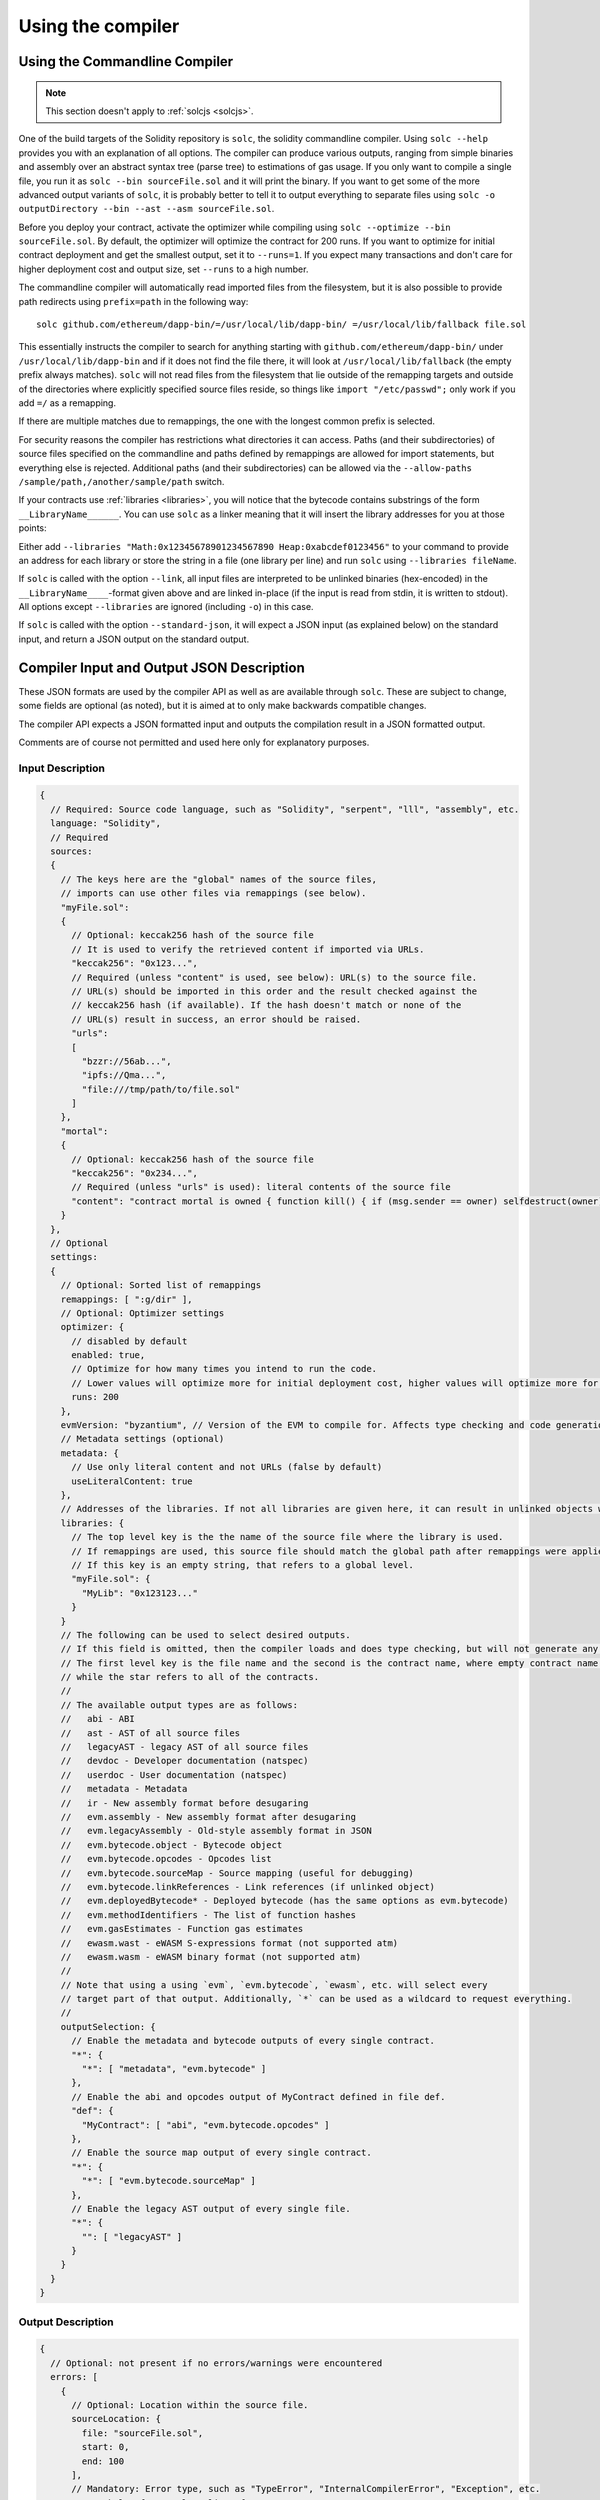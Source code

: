 ******************
Using the compiler
******************

.. index:: ! commandline compiler, compiler;commandline, ! solc, ! linker

.. _commandline-compiler:

Using the Commandline Compiler
******************************

.. note::
    This section doesn't apply to :ref:`solcjs <solcjs>`.

One of the build targets of the Solidity repository is ``solc``, the solidity commandline compiler.
Using ``solc --help`` provides you with an explanation of all options. The compiler can produce various outputs, ranging from simple binaries and assembly over an abstract syntax tree (parse tree) to estimations of gas usage.
If you only want to compile a single file, you run it as ``solc --bin sourceFile.sol`` and it will print the binary. If you want to get some of the more advanced output variants of ``solc``, it is probably better to tell it to output everything to separate files using ``solc -o outputDirectory --bin --ast --asm sourceFile.sol``.

Before you deploy your contract, activate the optimizer while compiling using ``solc --optimize --bin sourceFile.sol``. By default, the optimizer will optimize the contract for 200 runs. If you want to optimize for initial contract deployment and get the smallest output, set it to ``--runs=1``. If you expect many transactions and don't care for higher deployment cost and output size, set ``--runs`` to a high number.

The commandline compiler will automatically read imported files from the filesystem, but
it is also possible to provide path redirects using ``prefix=path`` in the following way:

::

    solc github.com/ethereum/dapp-bin/=/usr/local/lib/dapp-bin/ =/usr/local/lib/fallback file.sol

This essentially instructs the compiler to search for anything starting with
``github.com/ethereum/dapp-bin/`` under ``/usr/local/lib/dapp-bin`` and if it does not
find the file there, it will look at ``/usr/local/lib/fallback`` (the empty prefix
always matches). ``solc`` will not read files from the filesystem that lie outside of
the remapping targets and outside of the directories where explicitly specified source
files reside, so things like ``import "/etc/passwd";`` only work if you add ``=/`` as a remapping.

If there are multiple matches due to remappings, the one with the longest common prefix is selected.

For security reasons the compiler has restrictions what directories it can access. Paths (and their subdirectories) of source files specified on the commandline and paths defined by remappings are allowed for import statements, but everything else is rejected. Additional paths (and their subdirectories) can be allowed via the ``--allow-paths /sample/path,/another/sample/path`` switch.

If your contracts use :ref:`libraries <libraries>`, you will notice that the bytecode contains substrings of the form ``__LibraryName______``. You can use ``solc`` as a linker meaning that it will insert the library addresses for you at those points:

Either add ``--libraries "Math:0x12345678901234567890 Heap:0xabcdef0123456"`` to your command to provide an address for each library or store the string in a file (one library per line) and run ``solc`` using ``--libraries fileName``.

If ``solc`` is called with the option ``--link``, all input files are interpreted to be unlinked binaries (hex-encoded) in the ``__LibraryName____``-format given above and are linked in-place (if the input is read from stdin, it is written to stdout). All options except ``--libraries`` are ignored (including ``-o``) in this case.

If ``solc`` is called with the option ``--standard-json``, it will expect a JSON input (as explained below) on the standard input, and return a JSON output on the standard output.

.. _compiler-api:

Compiler Input and Output JSON Description
******************************************

These JSON formats are used by the compiler API as well as are available through ``solc``. These are subject to change,
some fields are optional (as noted), but it is aimed at to only make backwards compatible changes.

The compiler API expects a JSON formatted input and outputs the compilation result in a JSON formatted output.

Comments are of course not permitted and used here only for explanatory purposes.

Input Description
-----------------

.. code-block:: none

    {
      // Required: Source code language, such as "Solidity", "serpent", "lll", "assembly", etc.
      language: "Solidity",
      // Required
      sources:
      {
        // The keys here are the "global" names of the source files,
        // imports can use other files via remappings (see below).
        "myFile.sol":
        {
          // Optional: keccak256 hash of the source file
          // It is used to verify the retrieved content if imported via URLs.
          "keccak256": "0x123...",
          // Required (unless "content" is used, see below): URL(s) to the source file.
          // URL(s) should be imported in this order and the result checked against the
          // keccak256 hash (if available). If the hash doesn't match or none of the
          // URL(s) result in success, an error should be raised.
          "urls":
          [
            "bzzr://56ab...",
            "ipfs://Qma...",
            "file:///tmp/path/to/file.sol"
          ]
        },
        "mortal":
        {
          // Optional: keccak256 hash of the source file
          "keccak256": "0x234...",
          // Required (unless "urls" is used): literal contents of the source file
          "content": "contract mortal is owned { function kill() { if (msg.sender == owner) selfdestruct(owner); } }"
        }
      },
      // Optional
      settings:
      {
        // Optional: Sorted list of remappings
        remappings: [ ":g/dir" ],
        // Optional: Optimizer settings
        optimizer: {
          // disabled by default
          enabled: true,
          // Optimize for how many times you intend to run the code.
          // Lower values will optimize more for initial deployment cost, higher values will optimize more for high-frequency usage.
          runs: 200
        },
        evmVersion: "byzantium", // Version of the EVM to compile for. Affects type checking and code generation. Can be homestead, tangerineWhistle, spuriousDragon, byzantium or constantinople
        // Metadata settings (optional)
        metadata: {
          // Use only literal content and not URLs (false by default)
          useLiteralContent: true
        },
        // Addresses of the libraries. If not all libraries are given here, it can result in unlinked objects whose output data is different.
        libraries: {
          // The top level key is the the name of the source file where the library is used.
          // If remappings are used, this source file should match the global path after remappings were applied.
          // If this key is an empty string, that refers to a global level.
          "myFile.sol": {
            "MyLib": "0x123123..."
          }
        }
        // The following can be used to select desired outputs.
        // If this field is omitted, then the compiler loads and does type checking, but will not generate any outputs apart from errors.
        // The first level key is the file name and the second is the contract name, where empty contract name refers to the file itself,
        // while the star refers to all of the contracts.
        //
        // The available output types are as follows:
        //   abi - ABI
        //   ast - AST of all source files
        //   legacyAST - legacy AST of all source files
        //   devdoc - Developer documentation (natspec)
        //   userdoc - User documentation (natspec)
        //   metadata - Metadata
        //   ir - New assembly format before desugaring
        //   evm.assembly - New assembly format after desugaring
        //   evm.legacyAssembly - Old-style assembly format in JSON
        //   evm.bytecode.object - Bytecode object
        //   evm.bytecode.opcodes - Opcodes list
        //   evm.bytecode.sourceMap - Source mapping (useful for debugging)
        //   evm.bytecode.linkReferences - Link references (if unlinked object)
        //   evm.deployedBytecode* - Deployed bytecode (has the same options as evm.bytecode)
        //   evm.methodIdentifiers - The list of function hashes
        //   evm.gasEstimates - Function gas estimates
        //   ewasm.wast - eWASM S-expressions format (not supported atm)
        //   ewasm.wasm - eWASM binary format (not supported atm)
        //
        // Note that using a using `evm`, `evm.bytecode`, `ewasm`, etc. will select every
        // target part of that output. Additionally, `*` can be used as a wildcard to request everything.
        //
        outputSelection: {
          // Enable the metadata and bytecode outputs of every single contract.
          "*": {
            "*": [ "metadata", "evm.bytecode" ]
          },
          // Enable the abi and opcodes output of MyContract defined in file def.
          "def": {
            "MyContract": [ "abi", "evm.bytecode.opcodes" ]
          },
          // Enable the source map output of every single contract.
          "*": {
            "*": [ "evm.bytecode.sourceMap" ]
          },
          // Enable the legacy AST output of every single file.
          "*": {
            "": [ "legacyAST" ]
          }
        }
      }
    }


Output Description
------------------

.. code-block:: none

    {
      // Optional: not present if no errors/warnings were encountered
      errors: [
        {
          // Optional: Location within the source file.
          sourceLocation: {
            file: "sourceFile.sol",
            start: 0,
            end: 100
          ],
          // Mandatory: Error type, such as "TypeError", "InternalCompilerError", "Exception", etc.
          // See below for complete list of types.
          type: "TypeError",
          // Mandatory: Component where the error originated, such as "general", "ewasm", etc.
          component: "general",
          // Mandatory ("error" or "warning")
          severity: "error",
          // Mandatory
          message: "Invalid keyword"
          // Optional: the message formatted with source location
          formattedMessage: "sourceFile.sol:100: Invalid keyword"
        }
      ],
      // This contains the file-level outputs. In can be limited/filtered by the outputSelection settings.
      sources: {
        "sourceFile.sol": {
          // Identifier (used in source maps)
          id: 1,
          // The AST object
          ast: {},
          // The legacy AST object
          legacyAST: {}
        }
      },
      // This contains the contract-level outputs. It can be limited/filtered by the outputSelection settings.
      contracts: {
        "sourceFile.sol": {
          // If the language used has no contract names, this field should equal to an empty string.
          "ContractName": {
            // The Ethereum Contract ABI. If empty, it is represented as an empty array.
            // See https://github.com/ethereum/wiki/wiki/Ethereum-Contract-ABI
            abi: [],
            // See the Metadata Output documentation (serialised JSON string)
            metadata: "{...}",
            // User documentation (natspec)
            userdoc: {},
            // Developer documentation (natspec)
            devdoc: {},
            // Intermediate representation (string)
            ir: "",
            // EVM-related outputs
            evm: {
              // Assembly (string)
              assembly: "",
              // Old-style assembly (object)
              legacyAssembly: {},
              // Bytecode and related details.
              bytecode: {
                // The bytecode as a hex string.
                object: "00fe",
                // Opcodes list (string)
                opcodes: "",
                // The source mapping as a string. See the source mapping definition.
                sourceMap: "",
                // If given, this is an unlinked object.
                linkReferences: {
                  "libraryFile.sol": {
                    // Byte offsets into the bytecode. Linking replaces the 20 bytes located there.
                    "Library1": [
                      { start: 0, length: 20 },
                      { start: 200, length: 20 }
                    ]
                  }
                }
              },
              // The same layout as above.
              deployedBytecode: { },
              // The list of function hashes
              methodIdentifiers: {
                "delegate(address)": "5c19a95c"
              },
              // Function gas estimates
              gasEstimates: {
                creation: {
                  codeDepositCost: "420000",
                  executionCost: "infinite",
                  totalCost: "infinite"
                },
                external: {
                  "delegate(address)": "25000"
                },
                internal: {
                  "heavyLifting()": "infinite"
                }
              }
            },
            // eWASM related outputs
            ewasm: {
              // S-expressions format
              wast: "",
              // Binary format (hex string)
              wasm: ""
            }
          }
        }
      }
    }


Error types
~~~~~~~~~~~

1. ``JSONError``: JSON input doesn't conform to the required format, e.g. input is not a JSON object, the language is not supported, etc.
2. ``IOError``: IO and import processing errors, such as unresolvable URL or hash mismatch in supplied sources.
3. ``ParserError``: Source code doesn't conform to the language rules.
4. ``DocstringParsingError``: The NatSpec tags in the comment block cannot be parsed.
5. ``SyntaxError``: Syntactical error, such as ``continue`` is used outside of a ``for`` loop.
6. ``DeclarationError``: Invalid, unresolvable or clashing identifier names. e.g. ``Identifier not found``
7. ``TypeError``: Error within the type system, such as invalid type conversions, invalid assignments, etc.
8. ``UnimplementedFeatureError``: Feature is not supported by the compiler, but is expected to be supported in future versions.
9. ``InternalCompilerError``: Internal bug triggered in the compiler - this should be reported as an issue.
10. ``Exception``: Unknown failure during compilation - this should be reported as an issue.
11. ``CompilerError``: Invalid use of the compiler stack - this should be reported as an issue.
12. ``FatalError``: Fatal error not processed correctly - this should be reported as an issue.
13. ``Warning``: A warning, which didn't stop the compilation, but should be addressed if possible.



Decompiler
~~~~~~~~~~~~~~~~~~~~~~~~~~~~~~~~

There is no decompiler for Solidity, but `Porosity <https://github.com/comaeio/porosity>`_ is close.
Because some information like variable names, comments, and source code formatting is lost in the compilation process, it is not possible to completely recover the original source code.

Several blockchain explorers allow you to disassemble bytecode to opcodes, but you should publish the source of blockchain contracts on a blockchain if third parties are allowed to use them.
